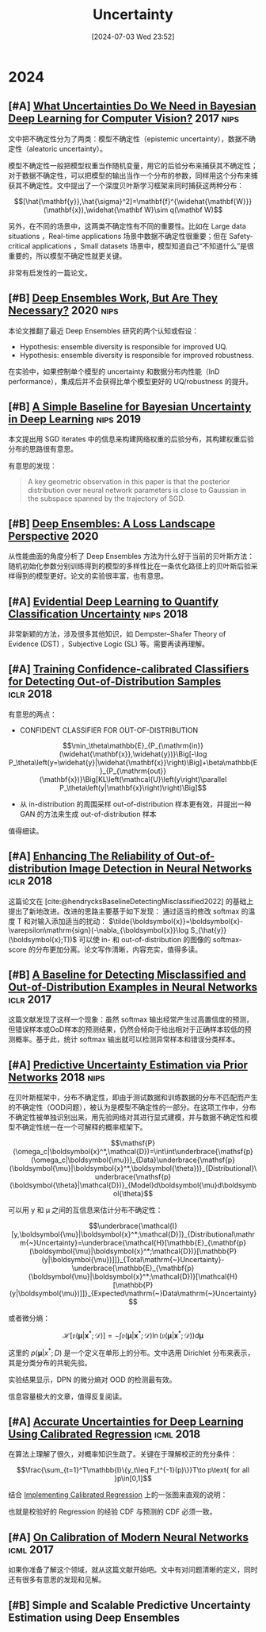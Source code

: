 #+title:      Uncertainty
#+date:       [2024-07-03 Wed 23:52]
#+filetags:   :note:
#+identifier: 20240703T235249

* 2024

** [#A] [[https://arxiv.org/abs/1703.04977][What Uncertainties Do We Need in Bayesian Deep Learning for Computer Vision?]] :2017:nips:

文中把不确定性分为了两类：模型不确定性（epistemic uncertainty），数据不确定性（aleatoric uncertainty）。

模型不确定性一般把模型权重当作随机变量，用它的后验分布来捕获其不确定性；对于数据不确定性，可以把模型的输出当作一个分布的参数，同样用这个分布来捕获其不确定性。文中提出了一个深度贝叶斯学习框架来同时捕获这两种分布：

$$[\hat{\mathbf{y}},\hat{\sigma}^2]=\mathbf{f}^{\widehat{\mathbf{W}}}(\mathbf{x}),\widehat{\mathbf W}\sim q(\mathbf W)$$

另外，在不同的场景中，这两类不确定性有不同的重要性。比如在 Large data situations ，Real-time applications 场景中数据不确定性很重要；但在 Safety-critical applications ，Small datasets 场景中，模型知道自己“不知道什么”是很重要的，所以模型不确定性就更关键。

非常有启发性的一篇论文。

** [#B] [[https://arxiv.org/abs/2202.06985][Deep Ensembles Work, But Are They Necessary?]] :2020:nips:

本论文推翻了最近 Deep Ensembles 研究的两个认知或假设：

- Hypothesis: ensemble diversity is responsible for improved UQ.
- Hypothesis: ensemble diversity is responsible for improved robustness.

在实验中，如果控制单个模型的 uncertainty 和数据分布内性能（InD performance），集成后并不会获得比单个模型更好的 UQ/robustness 的提升。

** [#B] [[https://arxiv.org/abs/1902.02476][A Simple Baseline for Bayesian Uncertainty in Deep Learning]] :nips:2019:

本文提出用 SGD iterates 中的信息来构建网络权重的后验分布，其构建权重后验分布的思路很有意思。

有意思的发现：

#+begin_quote
A key geometric observation in this paper is that the posterior distribution over neural network parameters is close to Gaussian in the subspace spanned by the trajectory of SGD.
#+end_quote

** [#B] [[https://arxiv.org/abs/1912.02757][Deep Ensembles: A Loss Landscape Perspective]] :2020:

从性能曲面的角度分析了 Deep Ensembles 方法为什么好于当前的贝叶斯方法：随机初始化参数分别训练得到的模型的多样性比在一条优化路径上的贝叶斯后验采样得到的模型更好。论文的实验很丰富，也有意思。

** [#A] [[https://arxiv.org/abs/1806.01768][Evidential Deep Learning to Quantify Classification Uncertainty]] :nips:2018:

非常新颖的方法，涉及很多其他知识，如 Dempster–Shafer Theory of Evidence (DST) ，Subjective Logic (SL) 等。需要再读再理解。

** [#A] [[https://arxiv.org/abs/1711.09325][Training Confidence-calibrated Classifiers for Detecting Out-of-Distribution Samples]] :iclr:2018:

有意思的两点：

- CONFIDENT CLASSIFIER FOR OUT-OF-DISTRIBUTION

$$\min_\theta\mathbb{E}_{P_{\mathrm{in}}(\widehat{\mathbf{x}},\widehat{y})}\Big[-\log P_\theta\left(y=\widehat{y}|\widehat{\mathbf{x}}\right)\Big]+\beta\mathbb{E}_{P_{\mathrm{out}}(\mathbf{x})}\Big[KL\left(\mathcal{U}\left(y\right)\parallel P_\theta\left(y|\mathbf{x}\right)\right)\Big]$$

- 从 in-distribution 的周围采样 out-of-distribution 样本更有效，并提出一种 GAN 的方法来生成 out-of-distribution 样本

\begin{aligned}
\min_{G}\max_{D}&\beta\underbrace{\mathbb{E}_{P_G(\mathbf{x})}\big[KL\left(\mathcal{U}\left(y\right)\parallel P_\theta\left(y|\mathbf{x}\right)\right)\big]}_{(\mathbf{a})}\\&+\underbrace{\mathbb{E}_{P_{\mathrm{in}}(\mathbf{x})}\big[\log D\left(\mathbf{x}\right)\big]+\mathbb{E}_{P_G(\mathbf{x})}\big[\log\left(1-D\left(\mathbf{x}\right)\right)\big]}_{(\mathbf{b})}
\end{aligned}

值得细读。

** [#A] [[https://openreview.net/forum?id=H1VGkIxRZ][Enhancing The Reliability of Out-of-distribution Image Detection in Neural Networks]] :iclr:2018:

这篇论文在 [cite:@hendrycksBaselineDetectingMisclassified2022] 的基础上提出了新地改进。改进的思路主要基于如下发现： 通过适当的修改 softmax 的温度 T 和对输入添加适当的扰动：  $\tilde{\boldsymbol{x}}=\boldsymbol{x}-\varepsilon\mathrm{sign}(-\nabla_{\boldsymbol{x}}\log S_{\hat{y}}(\boldsymbol{x};T))$ 可以使 in- 和 out-of-distribution 的图像的 softmax-score 的分布更加分离。论文写作清晰，内容充实，值得多读。

** [#B] [[https://arxiv.org/abs/1610.02136][A Baseline for Detecting Misclassified and Out-of-Distribution Examples in Neural Networks]] :iclr:2017:

这篇文献发现了这样一个现象：虽然 softmax 输出经常产生过高置信度的预测，但错误样本或OoD样本的预测结果，仍然会倾向于给出相对于正确样本较低的预测概率。基于此，统计 softmax 输出就可以检测异常样本和错误分类样本。

** [#A] [[https://arxiv.org/abs/1802.10501][Predictive Uncertainty Estimation via Prior Networks]] :2018:nips:

在贝叶斯框架中，分布不确定性，即由于测试数据和训练数据的分布不匹配而产生的不确定性（OOD问题），被认为是模型不确定性的一部分。在这项工作中，分布不确定性被单独识别出来，用先验网络对其进行显式建模，并与数据不确定性和模型不确定性统一在一个可解释的概率框架下。

$$\mathsf{P}(\omega_c|\boldsymbol{x}^*,\mathcal{D})=\int\int\underbrace{\mathsf{p}(\omega_c|\boldsymbol{\mu})}_{Data}\underbrace{\mathsf{p}(\boldsymbol{\mu}|\boldsymbol{x}^*,\boldsymbol{\theta})}_{Distributional}\underbrace{\mathsf{p}(\boldsymbol{\theta}|\mathcal{D})}_{Model}d\boldsymbol{\mu}d\boldsymbol{\theta}$$

可以用 y 和 μ 之间的互信息来估计分布不确定性：

$$\underbrace{\mathcal{I}[y,\boldsymbol{\mu}|\boldsymbol{x}^*;\mathcal{D}]}_{Distributional\mathrm{~}Uncertainty}=\underbrace{\mathcal{H}[\mathbb{E}_{\mathbf{p}(\boldsymbol{\mu}|\boldsymbol{x}^*;\mathcal{D})}[\mathbb{P}(y|\boldsymbol{\mu})]]}_{Total\mathrm{~}Uncertainty}-\underbrace{\mathbb{E}_{\mathbf{p}(\boldsymbol{\mu}|\boldsymbol{x}^*;\mathcal{D})}[\mathcal{H}[\mathbb{P}(y|\boldsymbol{\mu})]]}_{Expected\mathrm{~}Data\mathrm{~}Uncertainty}$$

或者微分熵：

$$\mathcal{H}[\mathfrak{p}(\boldsymbol{\mu}|\boldsymbol{x}^*;\mathcal{D})]=-\int\mathfrak{p}(\boldsymbol{\mu}|\boldsymbol{x}^*;\mathcal{D})\ln(\mathfrak{p}(\boldsymbol{\mu}|\boldsymbol{x}^*;\mathcal{D}))d\boldsymbol{\mu}$$

这里的 $p(\boldsymbol{\mu}|x^{*};D)$ 是一个定义在单形上的分布。文中选用 Dirichlet 分布来表示，其是分类分布的共轭先验。

实验结果显示，DPN 的微分熵对 OOD 的检测最有效。

信息容量极大的文章，值得反复阅读。

** [#A] [[https://arxiv.org/abs/1807.00263][Accurate Uncertainties for Deep Learning Using Calibrated Regression]] :icml:2018:

在算法上理解了很久，对概率知识生疏了。关键在于理解校正的充分条件：

$$\frac{\sum_{t=1}^T\mathbb{I}\{y_t\leq F_t^{-1}(p)\}}T\to p\text{ for all }p\in[0,1]$$

结合 [[https://github.com/AnthonyRentsch/calibrated_regression/blob/master/FinalProjectReport.ipynb][Implementing Calibrated Regression]] 上的一张图来直观的说明：

#+attr_org: :width 900px
[[file:imgs/20240629105704_calibrate.png]]

也就是校验好的 Regression 的经验 CDF 与预测的 CDF 必须一致。

** [#A] [[https://arxiv.org/abs/1706.04599][On Calibration of Modern Neural Networks]] :icml:2017:

如果你准备了解这个领域，就从这篇文献开始吧。文中有对问题清晰的定义，同时还有很多有意思的发现和见解。

** [#B] Simple and Scalable Predictive Uncertainty Estimation using Deep Ensembles

